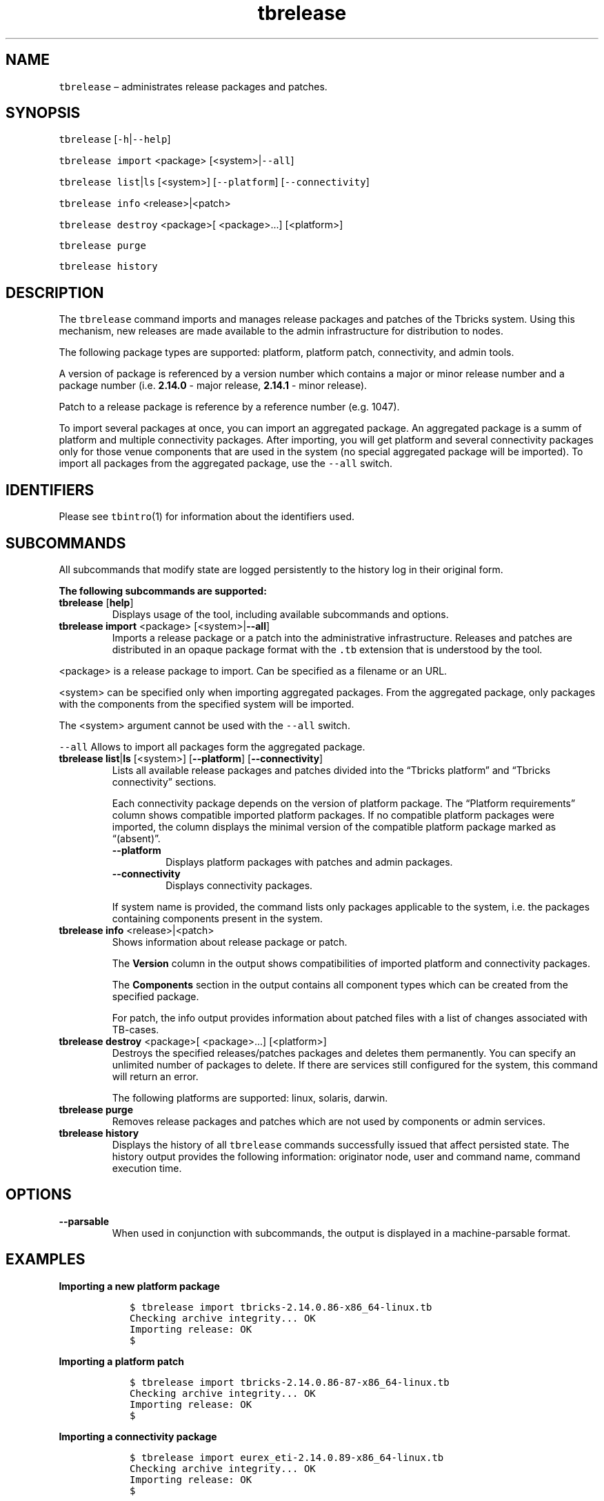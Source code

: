 .\" Automatically generated by Pandoc 2.9.2.1
.\"
.TH "tbrelease" "1" "2020-06-02" "Tbricks" "tbrelease man page"
.hy
.SH NAME
.PP
\f[C]tbrelease\f[R] \[en] administrates release packages and patches.
.SH SYNOPSIS
.PP
\f[C]tbrelease\f[R] [\f[C]-h\f[R]|\f[C]--help\f[R]]
.PP
\f[C]tbrelease import\f[R] <package> [<system>|\f[C]--all\f[R]]
.PP
\f[C]tbrelease list\f[R]|\f[C]ls\f[R] [<system>] [\f[C]--platform\f[R]]
[\f[C]--connectivity\f[R]]
.PP
\f[C]tbrelease info\f[R] <release>|<patch>
.PP
\f[C]tbrelease destroy\f[R] <package>[ <package>\&...] [<platform>]
.PP
\f[C]tbrelease purge\f[R]
.PP
\f[C]tbrelease history\f[R]
.SH DESCRIPTION
.PP
The \f[C]tbrelease\f[R] command imports and manages release packages and
patches of the Tbricks system.
Using this mechanism, new releases are made available to the admin
infrastructure for distribution to nodes.
.PP
The following package types are supported: platform, platform patch,
connectivity, and admin tools.
.PP
A version of package is referenced by a version number which contains a
major or minor release number and a package number
(i.e.\ \f[B]2.14.0\f[R] - major release, \f[B]2.14.1\f[R] - minor
release).
.PP
Patch to a release package is reference by a reference number
(e.g.\ 1047).
.PP
To import several packages at once, you can import an aggregated
package.
An aggregated package is a summ of platform and multiple connectivity
packages.
After importing, you will get platform and several connectivity packages
only for those venue components that are used in the system (no special
aggregated package will be imported).
To import all packages from the aggregated package, use the
\f[C]--all\f[R] switch.
.SH IDENTIFIERS
.PP
Please see \f[C]tbintro\f[R](1) for information about the identifiers
used.
.SH SUBCOMMANDS
.PP
All subcommands that modify state are logged persistently to the history
log in their original form.
.PP
\f[B]The following subcommands are supported:\f[R]
.TP
\f[B]\f[CB]tbrelease\f[B]\f[R] [\f[B]\f[CB]help\f[B]\f[R]]
Displays usage of the tool, including available subcommands and options.
.TP
\f[B]\f[CB]tbrelease import\f[B]\f[R] <package> [<system>|\f[B]\f[CB]--all\f[B]\f[R]]
Imports a release package or a patch into the administrative
infrastructure.
Releases and patches are distributed in an opaque package format with
the \f[C].tb\f[R] extension that is understood by the tool.
.PP
<package> is a release package to import.
Can be specified as a filename or an URL.
.PP
<system> can be specified only when importing aggregated packages.
From the aggregated package, only packages with the components from the
specified system will be imported.
.PP
The <system> argument cannot be used with the \f[C]--all\f[R] switch.
.PP
\f[C]--all\f[R] Allows to import all packages form the aggregated
package.
.TP
\f[B]\f[CB]tbrelease list\f[B]\f[R]|\f[B]\f[CB]ls\f[B]\f[R] [<system>] [\f[B]\f[CB]--platform\f[B]\f[R]] [\f[B]\f[CB]--connectivity\f[B]\f[R]]
Lists all available release packages and patches divided into the
\[lq]Tbricks platform\[rq] and \[lq]Tbricks connectivity\[rq] sections.
.RS
.PP
Each connectivity package depends on the version of platform package.
The \[lq]Platform requirements\[rq] column shows compatible imported
platform packages.
If no compatible platform packages were imported, the column displays
the minimal version of the compatible platform package marked as
\[lq](absent)\[rq].
.TP
\f[B]\f[CB]--platform\f[B]\f[R]
Displays platform packages with patches and admin packages.
.TP
\f[B]\f[CB]--connectivity\f[B]\f[R]
Displays connectivity packages.
.PP
If system name is provided, the command lists only packages applicable
to the system, i.e.\ the packages containing components present in the
system.
.RE
.TP
\f[B]\f[CB]tbrelease info\f[B]\f[R] <release>|<patch>
Shows information about release package or patch.
.RS
.PP
The \f[B]Version\f[R] column in the output shows compatibilities of
imported platform and connectivity packages.
.PP
The \f[B]Components\f[R] section in the output contains all component
types which can be created from the specified package.
.PP
For patch, the info output provides information about patched files with
a list of changes associated with TB-cases.
.RE
.TP
\f[B]\f[CB]tbrelease destroy\f[B]\f[R] <package>[ <package>\&...] [<platform>]
Destroys the specified releases/patches packages and deletes them
permanently.
You can specify an unlimited number of packages to delete.
If there are services still configured for the system, this command will
return an error.
.RS
.PP
The following platforms are supported: linux, solaris, darwin.
.RE
.TP
\f[B]\f[CB]tbrelease purge\f[B]\f[R]
Removes release packages and patches which are not used by components or
admin services.
.TP
\f[B]\f[CB]tbrelease history\f[B]\f[R]
Displays the history of all \f[C]tbrelease\f[R] commands successfully
issued that affect persisted state.
The history output provides the following information: originator node,
user and command name, command execution time.
.SH OPTIONS
.TP
\f[B]\f[CB]--parsable\f[B]\f[R]
When used in conjunction with subcommands, the output is displayed in a
machine-parsable format.
.SH EXAMPLES
.PP
\f[B]Importing a new platform package\f[R]
.IP
.nf
\f[C]
   $ tbrelease import tbricks-2.14.0.86-x86_64-linux.tb
   Checking archive integrity... OK
   Importing release: OK
   $
\f[R]
.fi
.PP
\f[B]Importing a platform patch\f[R]
.IP
.nf
\f[C]
   $ tbrelease import tbricks-2.14.0.86-87-x86_64-linux.tb
   Checking archive integrity... OK
   Importing release: OK
   $
\f[R]
.fi
.PP
\f[B]Importing a connectivity package\f[R]
.IP
.nf
\f[C]
   $ tbrelease import eurex_eti-2.14.0.89-x86_64-linux.tb
   Checking archive integrity... OK
   Importing release: OK
   $
\f[R]
.fi
.PP
\f[B]Importing an admin tools package\f[R]
.IP
.nf
\f[C]
   $ tbrelease import admin-2.14.0.86-x86_64-linux.tb
   Checking archive integrity... OK
   Importing release: OK
   $
\f[R]
.fi
.PP
\f[B]Removing an old package\f[R]
.IP
.nf
\f[C]
   $ tbrelease destroy tbricks-2.13.2.100
   Destroying release \[dq]tbricks-2.13.2.100\[dq]: OK
   $
\f[R]
.fi
.PP
\f[B]Listing all packages\f[R]
.IP
.nf
\f[C]
   $ tbrelease list
   Tbricks platform
            Version                   Description                      Date
   ------------------------------------------------------------------------------------
       admin-2.14.0.5            tbricks administration       2019-02-27 13:18:01 UTC
       tbricks-2.14.0.81            Tbricks platform          2019-03-10 03:09:48 UTC
       tbricks-2.14.0.82            Tbricks platform          2019-03-12 10:13:18 UTC
                      83        Tbricks platform (patch)      2019-03-13 12:29:54 UTC
                      84        Tbricks platform (patch)      2019-03-14 12:41:19 UTC
   ------------------------------------------------------------------------------------

   Tbricks connectivity
              Version                        Platform requirements                Description                 Date
   ---------------------------------------------------------------------------------------------------------------------------
       fix-2.14.0.81                           tbricks-2.14.0.81                 FIX components      2019-03-10 03:12:48 UTC
       millistream-2.14.0.81                   tbricks-2.14.0.81                  Millistream        2019-03-10 03:19:03 UTC
                   2.14.0.82       tbricks-2.14.0.81 .. tbricks-2.14.0.82-83      Millistream        2019-03-12 10:15:37 UTC
                   2.14.0.83                 tbricks-2.14.0.82-83                 Millistream        2019-03-13 09:34:18 UTC
                   2.14.0.84               tbricks-2.14.0.85 (absent)             Millistream        2019-03-14 10:03:25 UTC
   $
\f[R]
.fi
.PP
\f[B]Displaying a platform package info\f[R]
.IP
.nf
\f[C]
   $ tbrelease info tbricks-2.14.0.81
              Version                Description                      Identifier
   --------------------------------------------------------------------------------------------
      tbricks-2.14.0.81            Tbricks platform         d235cbe4-4cb0-11e9-8e80-82a3c8ea040e
      |- fix-2.14.0.81              FIX components          a28bbbfe-5469-11e9-b470-895eb2708cd9
      |- millistream-2.14.0.81       Millistream            4856215a-4eed-11e9-90c0-002ef70e977e
      |-             2.14.0.82       Millistream            c4e902a6-5225-11e9-ba90-3b0faca02856
   --------------------------------------------------------------------------------------------
     Components:
     \[dq]Speedcore\[dq], \[dq]MarketPlace\[dq], \[dq]XRayEngine\[dq], \[dq]Metadata\[dq], \[dq]XRayPersistence\[dq], \[dq]Trade Persistence\[dq], \[dq]InstrumentReferenceDataTest\[dq], \[dq]InstrumentReferenceDataXML\[dq], \[dq]TradingReferenceDataXML\[dq],
   \[dq]OMD RawDataServer\[dq], \[dq]OMD TickServer\[dq], \[dq]OMD NativeMemoryLoader\[dq], \[dq]OMD NativeDailyLoader\[dq], \[dq]OMD RTMemoryLoader\[dq], \[dq]OMD RTDailyLoader\[dq], \[dq]OMD AsciiDailyLoader\[dq], \[dq]OMD OTQQueryDailyLoader\[dq],
   \[dq]Instrument\[dq], \[dq]Matching Engine\[dq], \[dq]Systematic Internaliser\[dq], \[dq]Basket Pricing\[dq], \[dq]Proxy Pricing\[dq], \[dq]Orc SD\[dq], \[dq]Order Persistence\[dq], \[dq]Strategy Engine\[dq], \[dq]Calculation Engine\[dq], \[dq]Limit Engine\[dq],
   \[dq]Accessory Engine\[dq], \[dq]Integration Engine\[dq], \[dq]Flow Engine\[dq], \[dq]Visualization Engine\[dq], \[dq]Distribution Engine\[dq], \[dq]Tbricks Proxy\[dq]
   $
\f[R]
.fi
.PP
\f[B]Displaying a connectivity package info\f[R]
.IP
.nf
\f[C]
   $ tbrelease info millistream-2.14.0.82
              Version                   Description                         Identifier
   --------------------------------------------------------------------------------------------------
      tbricks-2.14.0.81               Tbricks platform          d235cbe4-4cb0-11e9-8e80-82a3c8ea040e
      tbricks-2.14.0.82               Tbricks platform          17c6dbc8-57b3-11e9-9ac0-903df476fc37
      tbricks-2.14.0.82-83        Tbricks platform (patch)      511f9bb4-50b3-11e9-9140-3ca6f74cba05
      |- millistream-2.14.0.82           Millistream            c4e902a6-5225-11e9-ba90-3b0faca02856
   --------------------------------------------------------------------------------------------------
     Components:
       \[dq]Millistream\[dq]
   $
\f[R]
.fi
.PP
\f[B]Displaying a patch info\f[R]
.IP
.nf
\f[C]
   $ tbrelease info tbricks-2.14.0.82-83
              Version                    Description                          Identifier
   ----------------------------------------------------------------------------------------------------
      tbricks-2.14.0.82-83         Tbricks platform (patch)      ce4182bc-603d-11e9-ae30-6fbfcbf425a4
      |- eurex_eti-2.14.0.82              Eurex ETI              db0ad646-6034-11e9-8210-b7d9ff57231e
   ----------------------------------------------------------------------------------------------------
     Components:
       \[dq]Speedcore\[dq], \[dq]MarketPlace\[dq], \[dq]XRayEngine\[dq], \[dq]Metadata\[dq], \[dq]XRayPersistence\[dq], \[dq]Trade Persistence\[dq], \[dq]InstrumentReferenceDataTest\[dq], \[dq]InstrumentReferenceDataXML\[dq], \[dq]TradingReferenceDataXML\[dq], \[dq]OMD RawDataServer\[dq], \[dq]OMD TickServer\[dq], \[dq]OMD NativeMemoryLoader\[dq], \[dq]OMD NativeDailyLoader\[dq], \[dq]OMD RTMemoryLoader\[dq], \[dq]OMD RTDailyLoader\[dq], \[dq]OMD AsciiDailyLoader\[dq], \[dq]OMD OTQQueryDailyLoader\[dq], \[dq]Instrument\[dq], \[dq]Matching Engine\[dq], \[dq]Systematic Internaliser\[dq], \[dq]Basket Pricing\[dq], \[dq]Proxy Pricing\[dq], \[dq]Orc SD\[dq], \[dq]Order Persistence\[dq], \[dq]Strategy Engine\[dq], \[dq]Calculation Engine\[dq], \[dq]Limit Engine\[dq], \[dq]Accessory Engine\[dq], \[dq]Integration Engine\[dq], \[dq]Flow Engine\[dq], \[dq]Visualization Engine\[dq], \[dq]Distribution Engine\[dq], \[dq]Tbricks Proxy\[dq]

                      Project                      Version           Changes                                  Files
   -----------------------------------------------------------------------------------------------------------------------------------------

      libraries/plugin_engine                      f560518      faaa494 \[at] TB-91391      platform/lib64/libtbricks_plugin_engine.so

      servers/connectivity/eurex/tr_eti/eurex      2b3a08a      2b3a08a \[at] TB-91398      platform/lib64/libtbricks_trading_eurex_nta.so

      servers/connectivity/eurex/tr_eti/xetra      7d1c832      6e6c7d7 \[at] TB-91560      platform/lib64/libtbricks_trading_xetra_eti.so
   -----------------------------------------------------------------------------------------------------------------------------------------
    $
\f[R]
.fi
.SH EXIT STATUS
.PP
The following exit values are returned:
.IP \[bu] 2
0: Successful completion.
.IP \[bu] 2
1: An error occurred.
.IP \[bu] 2
2: Invalid command line options were specified.
.SH SEE ALSO
.PP
\f[C]tbintro\f[R](1), \f[C]tbaudit\f[R](1), \f[C]tbcomponent\f[R](1),
\f[C]tbcore\f[R](1), \f[C]tblog\f[R](1), \f[C]tbnode\f[R](1),
\f[C]tbrelease\f[R](1), \f[C]tbresource\f[R](1), \f[C]tbservice\f[R](1),
\f[C]tbsubsystem\f[R](1), \f[C]tbsystem\f[R](1), \f[C]tbuser\f[R](1)
